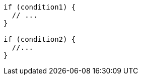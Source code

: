 [source,cpp,diff-id=1,diff-type=compliant]
----
if (condition1) {
  // ...
}

if (condition2) {
  //...
}
----